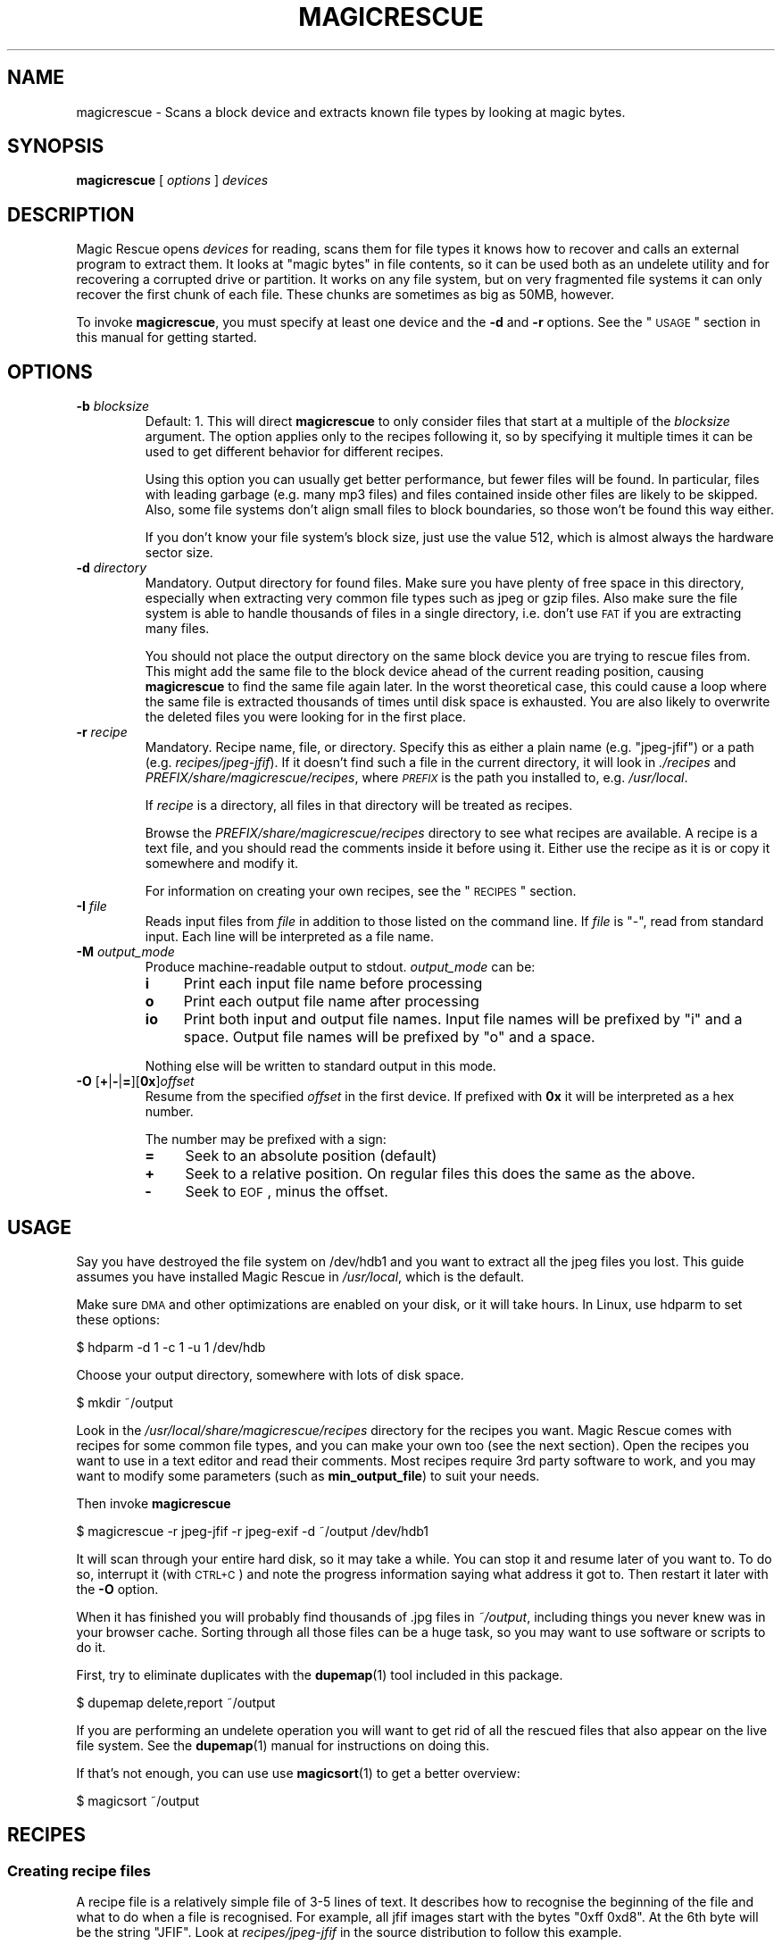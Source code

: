 .\" Automatically generated by Pod::Man 2.1801 (Pod::Simple 3.05)
.\"
.\" Standard preamble:
.\" ========================================================================
.de Sp \" Vertical space (when we can't use .PP)
.if t .sp .5v
.if n .sp
..
.de Vb \" Begin verbatim text
.ft CW
.nf
.ne \\$1
..
.de Ve \" End verbatim text
.ft R
.fi
..
.\" Set up some character translations and predefined strings.  \*(-- will
.\" give an unbreakable dash, \*(PI will give pi, \*(L" will give a left
.\" double quote, and \*(R" will give a right double quote.  \*(C+ will
.\" give a nicer C++.  Capital omega is used to do unbreakable dashes and
.\" therefore won't be available.  \*(C` and \*(C' expand to `' in nroff,
.\" nothing in troff, for use with C<>.
.tr \(*W-
.ds C+ C\v'-.1v'\h'-1p'\s-2+\h'-1p'+\s0\v'.1v'\h'-1p'
.ie n \{\
.    ds -- \(*W-
.    ds PI pi
.    if (\n(.H=4u)&(1m=24u) .ds -- \(*W\h'-12u'\(*W\h'-12u'-\" diablo 10 pitch
.    if (\n(.H=4u)&(1m=20u) .ds -- \(*W\h'-12u'\(*W\h'-8u'-\"  diablo 12 pitch
.    ds L" ""
.    ds R" ""
.    ds C` ""
.    ds C' ""
'br\}
.el\{\
.    ds -- \|\(em\|
.    ds PI \(*p
.    ds L" ``
.    ds R" ''
'br\}
.\"
.\" Escape single quotes in literal strings from groff's Unicode transform.
.ie \n(.g .ds Aq \(aq
.el       .ds Aq '
.\"
.\" If the F register is turned on, we'll generate index entries on stderr for
.\" titles (.TH), headers (.SH), subsections (.SS), items (.Ip), and index
.\" entries marked with X<> in POD.  Of course, you'll have to process the
.\" output yourself in some meaningful fashion.
.ie \nF \{\
.    de IX
.    tm Index:\\$1\t\\n%\t"\\$2"
..
.    nr % 0
.    rr F
.\}
.el \{\
.    de IX
..
.\}
.\"
.\" Accent mark definitions (@(#)ms.acc 1.5 88/02/08 SMI; from UCB 4.2).
.\" Fear.  Run.  Save yourself.  No user-serviceable parts.
.    \" fudge factors for nroff and troff
.if n \{\
.    ds #H 0
.    ds #V .8m
.    ds #F .3m
.    ds #[ \f1
.    ds #] \fP
.\}
.if t \{\
.    ds #H ((1u-(\\\\n(.fu%2u))*.13m)
.    ds #V .6m
.    ds #F 0
.    ds #[ \&
.    ds #] \&
.\}
.    \" simple accents for nroff and troff
.if n \{\
.    ds ' \&
.    ds ` \&
.    ds ^ \&
.    ds , \&
.    ds ~ ~
.    ds /
.\}
.if t \{\
.    ds ' \\k:\h'-(\\n(.wu*8/10-\*(#H)'\'\h"|\\n:u"
.    ds ` \\k:\h'-(\\n(.wu*8/10-\*(#H)'\`\h'|\\n:u'
.    ds ^ \\k:\h'-(\\n(.wu*10/11-\*(#H)'^\h'|\\n:u'
.    ds , \\k:\h'-(\\n(.wu*8/10)',\h'|\\n:u'
.    ds ~ \\k:\h'-(\\n(.wu-\*(#H-.1m)'~\h'|\\n:u'
.    ds / \\k:\h'-(\\n(.wu*8/10-\*(#H)'\z\(sl\h'|\\n:u'
.\}
.    \" troff and (daisy-wheel) nroff accents
.ds : \\k:\h'-(\\n(.wu*8/10-\*(#H+.1m+\*(#F)'\v'-\*(#V'\z.\h'.2m+\*(#F'.\h'|\\n:u'\v'\*(#V'
.ds 8 \h'\*(#H'\(*b\h'-\*(#H'
.ds o \\k:\h'-(\\n(.wu+\w'\(de'u-\*(#H)/2u'\v'-.3n'\*(#[\z\(de\v'.3n'\h'|\\n:u'\*(#]
.ds d- \h'\*(#H'\(pd\h'-\w'~'u'\v'-.25m'\f2\(hy\fP\v'.25m'\h'-\*(#H'
.ds D- D\\k:\h'-\w'D'u'\v'-.11m'\z\(hy\v'.11m'\h'|\\n:u'
.ds th \*(#[\v'.3m'\s+1I\s-1\v'-.3m'\h'-(\w'I'u*2/3)'\s-1o\s+1\*(#]
.ds Th \*(#[\s+2I\s-2\h'-\w'I'u*3/5'\v'-.3m'o\v'.3m'\*(#]
.ds ae a\h'-(\w'a'u*4/10)'e
.ds Ae A\h'-(\w'A'u*4/10)'E
.    \" corrections for vroff
.if v .ds ~ \\k:\h'-(\\n(.wu*9/10-\*(#H)'\s-2\u~\d\s+2\h'|\\n:u'
.if v .ds ^ \\k:\h'-(\\n(.wu*10/11-\*(#H)'\v'-.4m'^\v'.4m'\h'|\\n:u'
.    \" for low resolution devices (crt and lpr)
.if \n(.H>23 .if \n(.V>19 \
\{\
.    ds : e
.    ds 8 ss
.    ds o a
.    ds d- d\h'-1'\(ga
.    ds D- D\h'-1'\(hy
.    ds th \o'bp'
.    ds Th \o'LP'
.    ds ae ae
.    ds Ae AE
.\}
.rm #[ #] #H #V #F C
.\" ========================================================================
.\"
.IX Title "MAGICRESCUE 1"
.TH MAGICRESCUE 1 "2008-10-29" "1.1.8" "Magic Rescue"
.\" For nroff, turn off justification.  Always turn off hyphenation; it makes
.\" way too many mistakes in technical documents.
.if n .ad l
.nh
.SH "NAME"
magicrescue \- Scans a block device and extracts known file types by looking at
magic bytes.
.SH "SYNOPSIS"
.IX Header "SYNOPSIS"
\&\fBmagicrescue\fR [ \fIoptions\fR ] \fIdevices\fR
.SH "DESCRIPTION"
.IX Header "DESCRIPTION"
Magic Rescue opens \fIdevices\fR for reading, scans them for file types it knows
how to recover and calls an external program to extract them.  It looks at
\&\*(L"magic bytes\*(R" in file contents, so it can be used both as an undelete utility
and for recovering a corrupted drive or partition.  It works on any file system,
but on very fragmented file systems it can only recover the first chunk of
each file.  These chunks are sometimes as big as 50MB, however.
.PP
To invoke \fBmagicrescue\fR, you must specify at least one device and the \fB\-d\fR
and \fB\-r\fR options.  See the \*(L"\s-1USAGE\s0\*(R" section in this manual for getting
started.
.SH "OPTIONS"
.IX Header "OPTIONS"
.IP "\fB\-b\fR \fIblocksize\fR" 7
.IX Item "-b blocksize"
Default: 1.  This will direct \fBmagicrescue\fR to only consider files that start
at a multiple of the \fIblocksize\fR argument.  The option applies only to the
recipes following it, so by specifying it multiple times it can be used to get
different behavior for different recipes.
.Sp
Using this option you can usually get better performance, but fewer files will
be found.  In particular, files with leading garbage (e.g. many mp3 files) and
files contained inside other files are likely to be skipped.  Also, some file
systems don't align small files to block boundaries, so those won't be found
this way either.
.Sp
If you don't know your file system's block size, just use the value 512, which
is almost always the hardware sector size.
.IP "\fB\-d\fR \fIdirectory\fR" 7
.IX Item "-d directory"
Mandatory.  Output directory for found files.  Make sure you have plenty of free
space in this directory, especially when extracting very common file types such
as jpeg or gzip files.  Also make sure the file system is able to handle
thousands of files in a single directory, i.e. don't use \s-1FAT\s0 if you are
extracting many files.
.Sp
You should not place the output directory on the same block device you are
trying to rescue files from.  This might add the same file to the block device
ahead of the current reading position, causing \fBmagicrescue\fR to find the same
file again later.  In the worst theoretical case, this could cause a
loop where the same file is extracted thousands of times until disk space is
exhausted.  You are also likely to overwrite the deleted files you were looking
for in the first place.
.IP "\fB\-r\fR \fIrecipe\fR" 7
.IX Item "-r recipe"
Mandatory.  Recipe name, file, or directory.  Specify this as either a plain
name (e.g.  \f(CW\*(C`jpeg\-jfif\*(C'\fR) or a path (e.g. \fIrecipes/jpeg\-jfif\fR).  If it doesn't
find such a file in the current directory, it will look in \fI./recipes\fR and
\&\fIPREFIX/share/magicrescue/recipes\fR, where \fI\s-1PREFIX\s0\fR is the path you installed
to, e.g. \fI/usr/local\fR.
.Sp
If \fIrecipe\fR is a directory, all files in that directory will be treated as
recipes.
.Sp
Browse the \fIPREFIX/share/magicrescue/recipes\fR directory to see what recipes
are available.  A recipe is a text file, and you should read the comments
inside it before using it.  Either use the recipe as it is or copy it somewhere
and modify it.
.Sp
For information on creating your own recipes, see the \*(L"\s-1RECIPES\s0\*(R" section.
.IP "\fB\-I\fR \fIfile\fR" 7
.IX Item "-I file"
Reads input files from \fIfile\fR in addition to those listed on the command line.
If \fIfile\fR is \f(CW\*(C`\-\*(C'\fR, read from standard input.  Each line will be interpreted as
a file name.
.IP "\fB\-M\fR \fIoutput_mode\fR" 7
.IX Item "-M output_mode"
Produce machine-readable output to stdout.  \fIoutput_mode\fR can be:
.RS 7
.IP "\fBi\fR" 4
.IX Item "i"
Print each input file name before processing
.IP "\fBo\fR" 4
.IX Item "o"
Print each output file name after processing
.IP "\fBio\fR" 4
.IX Item "io"
Print both input and output file names.  Input file names will be prefixed by
\&\f(CW\*(C`i\*(C'\fR and a space.  Output file names will be prefixed by \f(CW\*(C`o\*(C'\fR and a space.
.RE
.RS 7
.Sp
Nothing else will be written to standard output in this mode.
.RE
.IP "\fB\-O\fR [\fB+\fR|\fB\-\fR|\fB=\fR][\fB0x\fR]\fIoffset\fR" 7
.IX Item "-O [+|-|=][0x]offset"
Resume from the specified \fIoffset\fR in the first device.  If prefixed with
\&\fB0x\fR it will be interpreted as a hex number.
.Sp
The number may be prefixed with a sign:
.RS 7
.IP "\fB=\fR" 4
.IX Item "="
Seek to an absolute position (default)
.IP "\fB+\fR" 4
.IX Item "+"
Seek to a relative position.  On regular files this does the same as the above.
.IP "\fB\-\fR" 4
.IX Item "-"
Seek to \s-1EOF\s0, minus the offset.
.RE
.RS 7
.RE
.SH "USAGE"
.IX Header "USAGE"
Say you have destroyed the file system on /dev/hdb1 and you want to extract
all the jpeg files you lost.  This guide assumes you have installed Magic
Rescue in \fI/usr/local\fR, which is the default.
.PP
Make sure \s-1DMA\s0 and other optimizations are enabled on your disk, or it will take
hours.  In Linux, use hdparm to set these options:
.PP
.Vb 1
\&    $ hdparm \-d 1 \-c 1 \-u 1 /dev/hdb
.Ve
.PP
Choose your output directory, somewhere with lots of disk space.
.PP
.Vb 1
\&    $ mkdir ~/output
.Ve
.PP
Look in the \fI/usr/local/share/magicrescue/recipes\fR directory for the recipes
you want.  Magic Rescue comes with recipes for some common file types, and you
can make your own too (see the next section).  Open the recipes you want to use
in a text editor and read their comments.  Most recipes require 3rd party
software to work, and you may want to modify some parameters (such as
\&\fBmin_output_file\fR) to suit your needs.
.PP
Then invoke \fBmagicrescue\fR
.PP
.Vb 1
\&    $ magicrescue \-r jpeg\-jfif \-r jpeg\-exif \-d ~/output /dev/hdb1
.Ve
.PP
It will scan through your entire hard disk, so it may take a while.  You can
stop it and resume later of you want to.  To do so, interrupt it (with \s-1CTRL+C\s0)
and note the progress information saying what address it got to.  Then restart
it later with the \fB\-O\fR option.
.PP
When it has finished you will probably find thousands of .jpg files in
\&\fI~/output\fR, including things you never knew was in your browser cache.  Sorting
through all those files can be a huge task, so you may want to use software or
scripts to do it.
.PP
First, try to eliminate duplicates with the \fBdupemap\fR(1) tool included in this
package.
.PP
.Vb 1
\&    $ dupemap delete,report ~/output
.Ve
.PP
If you are performing an undelete operation you will want to get rid
of all the rescued files that also appear on the live file system.  See the
\&\fBdupemap\fR(1) manual for instructions on doing this.
.PP
If that's not enough, you can use use \fBmagicsort\fR(1) to get a better overview:
.PP
.Vb 1
\&    $ magicsort ~/output
.Ve
.SH "RECIPES"
.IX Header "RECIPES"
.SS "Creating recipe files"
.IX Subsection "Creating recipe files"
A recipe file is a relatively simple file of 3\-5 lines of text.  It describes
how to recognise the beginning of the file and what to do when a file is
recognised.  For example, all jfif images start with the bytes \f(CW\*(C`0xff 0xd8\*(C'\fR.
At the 6th byte will be the string \f(CW\*(C`JFIF\*(C'\fR.  Look at \fIrecipes/jpeg\-jfif\fR in
the source distribution to follow this example.
.PP
Matching magic data is done with a \*(L"match operation\*(R" that looks like this:
.PP
\&\fIoffset\fR \fIoperation\fR \fIparameter\fR
.PP
where \fIoffset\fR is a decimal integer saying how many bytes from the beginning
of the file this data is located, \fIoperation\fR refers to a built-in match
operation in \fBmagicrescue\fR, and \fIparameter\fR is specific to that operation.
.IP "\(bu" 4
The \fBstring\fR operation matches a string of any length.  In the jfif example
this is four bytes.  You can use escape characters, like \f(CW\*(C`\en\*(C'\fR or \f(CW\*(C`\exA7\*(C'\fR.
.IP "\(bu" 4
The \fBint32\fR operation matches 4 bytes ANDed with a bit mask.  To match all
four bytes, use the bit mask \f(CW\*(C`FFFFFFFF\*(C'\fR.  If you have no idea what a bit mask
is, just use the \fBstring\fR operation instead.  The mask \f(CW\*(C`FFFF0000\*(C'\fR in the jfif
example matches the first two bytes.
.IP "\(bu" 4
The \fBchar\fR operation is like \*(L"string\*(R", except it only matches a single
character.
.PP
To learn these patterns for a given file type, look at files of the desired
type in a hex editor, search through the resource files for the \fBfile\fR(1)
utility (<http://freshmeat.net/projects/file>) and/or search the Internet for
a reference on the format.
.PP
If all the operations match, we have found the start of the file.  Finding the
end of the file is a much harder problem, and therefore it is delegated to an
external shell command, which is named by the \fBcommand\fR directive.  This
command receives the block device's file descriptor on stdin and must write to
the file given to it in the \f(CW$1\fR variable.  Apart from that, the command can do
anything it wants to try and extract the file.
.PP
For some file types (such as jpeg), a tool already exists that can do this.
However, many programs misbehave when told to read from the middle of a huge
block device.  Some seek to byte 0 before reading (can be fixed by prefixing
cat|, but some refuse to work on a file they can't seek in).  Others try to
read the whole file into memory before doing anything, which will of course
fail on a muti-gigabyte block device.  And some fail completely to parse a
partially corrupted file.
.PP
This means that you may have to write your own tool or wrap an existing program
in some scripts that make it behave better.  For example, this could be to
extract the first 10MB into a temporary file and let the program work on that.
Or perhaps you can use \fItools/safecat\fR if the file may be very large.
.SS "Recipe format reference"
.IX Subsection "Recipe format reference"
Empty lines and lines starting with \f(CW\*(C`#\*(C'\fR will be skipped.  A recipe contains a
series of match operations to find the content and a series of directives to
specify what to do with it.
.PP
Lines of the format \fIoffset\fR \fIoperation\fR \fIparameter\fR will add a match
operation to the list.  Match operations will be tried in the order they appear
in the recipe, and they must all match for the recipe to succeed.  The
\&\fIoffset\fR describes what offset this data will be found at, counting from the
beginning of the file.  \fIoperation\fR can have the following values:
.IP "\fBstring\fR \fIstring\fR" 7
.IX Item "string string"
The parameter is a character sequence that may contain escape
sequences such as \exFF.
.IP "\fBchar\fR \fIcharacter\fR" 7
.IX Item "char character"
The parameter is a single character (byte), or an escape sequence.
.IP "\fBint32\fR \fIvalue\fR \fIbitmask\fR" 7
.IX Item "int32 value bitmask"
Both \fIvalue\fR and \fIbitmask\fR are expressed as 8\-character hex strings.
\&\fIbitmask\fR will be ANDed with the data, and the result will be compared
to \fIvalue\fR.  The byte order is as you see it in the hex editor,
i.e. big-endian.
.PP
The first match operation in a recipe is special, it will be used to scan
through the file.  Only the \fBchar\fR and \fBstring\fR operations can be used there. 
To add more operation types, look at the instructions in \fImagicrescue.c\fR.
.PP
A line that doesn't start with an integer is a directive.  This can be:
.IP "\fBextension\fR \fIext\fR" 7
.IX Item "extension ext"
Mandatory.  \fIext\fR names the file extension for this type, such as \f(CW\*(C`jpg\*(C'\fR.
.IP "\fBcommand\fR \fIcommand\fR" 7
.IX Item "command command"
Mandatory.  When all the match operations succeed, this \fIcommand\fR will be
executed to extract the file from the block device.  \fIcommand\fR is passed to
the shell with the block device's file descriptor (seeked to the right byte) on
stdin.  The shell variable \f(CW$1\fR will contain the file its output should be
written to, and it must respect this.  Otherwise \fBmagicrescue\fR cannot tell
whether it succeeded.
.IP "\fBrename\fR \fIcommand\fR" 7
.IX Item "rename command"
Optional.  After a successful extraction this command will be run.  Its purpose
is to gather enough information about the file to rename it to something more
meaningful.  The script must not perform the rename command itself, but it
should write to standard output the string \f(CW\*(C`RENAME\*(C'\fR, followed by a space,
followed by the new file name.  Nothing else must be written to standard
output.  If the file should not be renamed, nothing should be written to
standard output.  Standard input and \f(CW$1\fR will work like with the \fBcommand\fR
directive.
.IP "\fBmin_output_file\fR \fIsize\fR" 7
.IX Item "min_output_file size"
Default: 100.  Output files less than this size will be deleted.
.IP "\fBallow_overlap\fR \fIbytes\fR" 7
.IX Item "allow_overlap bytes"
By default, recipes will not match on overlapping byte ranges.
\&\fBallow_overlap\fR disables this, and it should always be used for recipes where
the extracted file may be larger than it was on disk.  If \fIbytes\fR is negative,
overlap checking will be completely disabled.  Otherwise, overlap checking will
be in effect for everything but the last \fIbytes\fR of the output.  For example,
if the output may be up to 512 bytes bigger than the input, \fBallow_overlap\fR
should be set to 512.
.PP
To test whether your recipe actually works, either just run it on your hard
disk or use the \fItools/checkrecipe\fR script to pick out files that should match
but don't.
.PP
If you have created a recipe that works, please mail it to me at jbj@knef.dk so
I can include it in the distribution.
.SH "WHEN TO NOT USE MAGIC RESCUE"
.IX Header "WHEN TO NOT USE MAGIC RESCUE"
Magic Rescue is not meant to be a universal application for file recovery.  It
will give good results when you are extracting known file types from an
unusable file system, but for many other cases there are better tools
available.
.IP "\(bu" 4
If there are intact partitions present somewhere, use \fBgpart\fR to find them.
.IP "\(bu" 4
If file system's internal data structures are more or less undamaged, use
\&\fBThe Sleuth Kit\fR.  At the time of writing, it only supports \s-1NTFS\s0, \s-1FAT\s0, ext[23]
and \s-1FFS\s0, though.
.IP "\(bu" 4
If Magic Rescue does not have a recipe for the file type you are trying to
recover, try \fBforemost\fR instead.  It recognizes more file types, but in most
cases it extracts them simply by copying out a fixed number of bytes after it
has found the start of the file.  This makes postprocessing the output files
more difficult.
.PP
In many cases you will want to use Magic Rescue in addition to the tools
mentioned above.  They are not mutually exclusive, e.g. combining
\&\fBmagicrescue\fR with \fBdls\fR from The Sleuth Kit could give good results.  In
many cases you'll want to use \fBmagicrescue\fR to extract its known file types
and another utility to extract the rest.
.PP
When combining the results of more than one tool, \fBdupemap\fR(1) can be used to
eliminate duplicates.
.SH "SEE ALSO"
.IX Header "SEE ALSO"
.IP "Similar programs" 4
.IX Item "Similar programs"
.RS 4
.PD 0
.IP "\fBgpart\fR(8)" 4
.IX Item "gpart(8)"
.PD
<http://www.stud.uni\-hannover.de/user/76201/gpart/>.  Tries to rebuild the
partition table by scanning the disk for lost partitions.
.IP "\fBforemost\fR(1)" 4
.IX Item "foremost(1)"
<http://foremost.sourceforge.net>.  Does the same thing as \fBmagicrescue\fR,
except that its \*(L"recipes\*(R" are less complex.  Finding the end of the file must
happen by either matching an \s-1EOF\s0 string or just extracting a fixed number of
bytes every time.  It supports more file types than Magic Rescue, but extracted
files usually have lots of trailing garbage, so removal of duplicates and
sorting by size is not possible.
.IP "\fBThe Sleuth Kit\fR" 4
.IX Item "The Sleuth Kit"
<http://www.sleuthkit.org/sleuthkit/>.  This popular package of utilities is
extremely useful for undeleting files from a FAT/NTFS/ext2/ext3/FFS file system
that's not completely corrupted.  Most of the utilities are not very useful if
the file system has been corrupted or overwritten.  It is based on
The Coroner's Toolkit (<http://www.porcupine.org/forensics/tct.html>).
.IP "\s-1JPEG\s0 recovery tools" 4
.IX Item "JPEG recovery tools"
This seems to be the file type most people are trying to recover.  Available
utilities include <http://www.cgsecurity.org/?photorec.html>,
<http://codesink.org/recover.html>, and
<http://www.vanheusden.com/findfile/>.
.RE
.RS 4
.RE
.IP "Getting disk images from failed disks" 4
.IX Item "Getting disk images from failed disks"
\&\fBdd\fR(1), \fBrescuept\fR(1),
<http://www.garloff.de/kurt/linux/ddrescue/>,
<http://www.kalysto.org/utilities/dd_rhelp/>,
<http://vanheusden.com/recoverdm/>,
<http://myrescue.sourceforge.net>
.IP "Processing \fBmagicrescue\fR's output" 4
.IX Item "Processing magicrescue's output"
\&\fBdupemap\fR(1), \fBfile\fR(1), \fBmagicsort\fR(1), <http://ccorr.sourceforge.net>
.IP "Authoring recipes" 4
.IX Item "Authoring recipes"
\&\fBmagic\fR(4), \fBhexedit\fR(1), <http://wotsit.org>
.IP "Filesystem-specific undelete utilities" 4
.IX Item "Filesystem-specific undelete utilities"
There are too many to count them, especially for ext2 and \s-1FAT\s0.  Find them on
Google and Freshmeat.
.SH "AUTHOR"
.IX Header "AUTHOR"
Jonas Jensen <jbj@knef.dk>
.SH "LATEST VERSION"
.IX Header "LATEST VERSION"
You can find the latest version at <http://jbj.rapanden.dk/magicrescue/>
